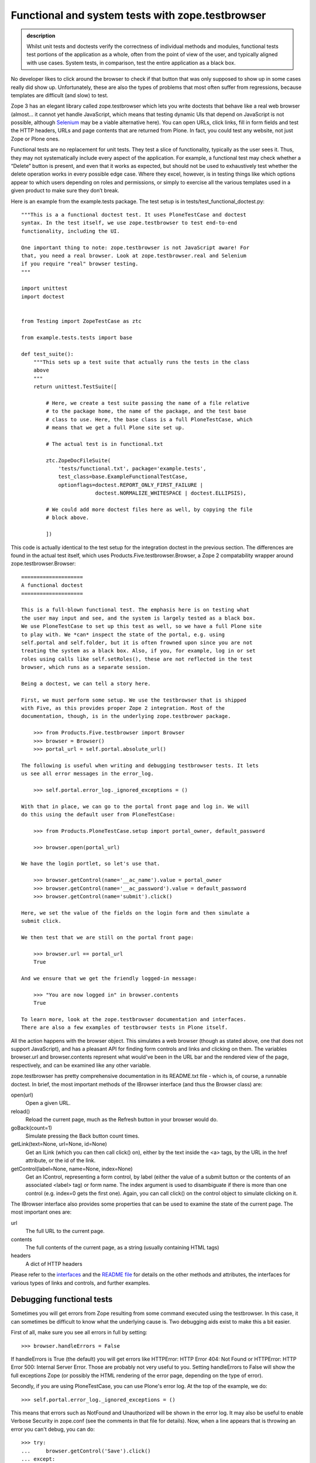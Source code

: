Functional and system tests with zope.testbrowser
-------------------------------------------------

.. admonition:: description

    Whilst unit tests and doctests verify the correctness of individual methods
    and modules, functional tests test portions of the application as a whole,
    often from the point of view of the user, and typically aligned with use cases.
    System tests, in comparison, test the entire application as a black box.

No developer likes to click around the browser to check if that button
that was only supposed to show up in some cases really did show up.
Unfortunately, these are also the types of problems that most often
suffer from regressions, because templates are difficult (and slow) to
test.

Zope 3 has an elegant library called zope.testbrowser which lets you
write doctests that behave like a real web browser (almost… it cannot
yet handle JavaScript, which means that testing dynamic UIs that depend
on JavaScript is not possible, although `Selenium <http://seleniumhq.org/>`_ may be a viable
alternative here). You can open URLs, click links, fill in form fields
and test the HTTP headers, URLs and page contents that are returned from
Plone. In fact, you could test any website, not just Zope or Plone ones.

Functional tests are no replacement for unit tests. They test a slice of
functionality, typically as the user sees it. Thus, they may not
systematically include every aspect of the application. For example, a
functional test may check whether a “Delete” button is present, and even
that it works as expected, but should not be used to exhaustively test
whether the delete operation works in every possible edge case. Where
they excel, however, is in testing things like which options appear to
which users depending on roles and permissions, or simply to exercise
all the various templates used in a given product to make sure they
don’t break.

Here is an example from the example.tests package. The test setup is in
tests/test\_functional\_doctest.py:

::

    """This is a a functional doctest test. It uses PloneTestCase and doctest
    syntax. In the test itself, we use zope.testbrowser to test end-to-end
    functionality, including the UI.

    One important thing to note: zope.testbrowser is not JavaScript aware! For
    that, you need a real browser. Look at zope.testbrowser.real and Selenium
    if you require "real" browser testing.
    """

    import unittest
    import doctest


    from Testing import ZopeTestCase as ztc

    from example.tests.tests import base

    def test_suite():
        """This sets up a test suite that actually runs the tests in the class
        above
        """
        return unittest.TestSuite([

            # Here, we create a test suite passing the name of a file relative
            # to the package home, the name of the package, and the test base
            # class to use. Here, the base class is a full PloneTestCase, which
            # means that we get a full Plone site set up.

            # The actual test is in functional.txt

            ztc.ZopeDocFileSuite(
                'tests/functional.txt', package='example.tests',
                test_class=base.ExampleFunctionalTestCase,
                optionflags=doctest.REPORT_ONLY_FIRST_FAILURE |
                            doctest.NORMALIZE_WHITESPACE | doctest.ELLIPSIS),

            # We could add more doctest files here as well, by copying the file
            # block above.

            ])

This code is actually identical to the test setup for the integration
doctest in the previous section. The differences are found in the actual
test itself, which uses Products.Five.testbrowser.Browser, a Zope 2
compatability wrapper around zope.testbrowser.Browser:

::

    ====================
    A functional doctest
    ====================

    This is a full-blown functional test. The emphasis here is on testing what
    the user may input and see, and the system is largely tested as a black box.
    We use PloneTestCase to set up this test as well, so we have a full Plone site
    to play with. We *can* inspect the state of the portal, e.g. using
    self.portal and self.folder, but it is often frowned upon since you are not
    treating the system as a black box. Also, if you, for example, log in or set
    roles using calls like self.setRoles(), these are not reflected in the test
    browser, which runs as a separate session.

    Being a doctest, we can tell a story here.

    First, we must perform some setup. We use the testbrowser that is shipped
    with Five, as this provides proper Zope 2 integration. Most of the
    documentation, though, is in the underlying zope.testbrower package.

        >>> from Products.Five.testbrowser import Browser
        >>> browser = Browser()
        >>> portal_url = self.portal.absolute_url()

    The following is useful when writing and debugging testbrowser tests. It lets
    us see all error messages in the error_log.

        >>> self.portal.error_log._ignored_exceptions = ()

    With that in place, we can go to the portal front page and log in. We will
    do this using the default user from PloneTestCase:

        >>> from Products.PloneTestCase.setup import portal_owner, default_password

        >>> browser.open(portal_url)

    We have the login portlet, so let's use that.

        >>> browser.getControl(name='__ac_name').value = portal_owner
        >>> browser.getControl(name='__ac_password').value = default_password
        >>> browser.getControl(name='submit').click()

    Here, we set the value of the fields on the login form and then simulate a
    submit click.

    We then test that we are still on the portal front page:

        >>> browser.url == portal_url
        True

    And we ensure that we get the friendly logged-in message:

        >>> "You are now logged in" in browser.contents
        True

    To learn more, look at the zope.testbrowser documentation and interfaces.
    There are also a few examples of testbrowser tests in Plone itself.

All the action happens with the browser object. This simulates a web browser (though
as stated above, one that does not support JavaScript), and has a pleasant API for
finding form controls and links and clicking on them. The variables browser.url and
browser.contents represent what would've been in the URL bar and the rendered view
of the page, respectively, and can be examined like any other variable.

zope.testbrowser has pretty comprehensive documentation in its README.txt file - which
is, of course, a runnable doctest. In brief, the most important methods of the
IBrowser interface (and thus the Browser class) are:

open(url)
    Open a given URL.
reload()
    Reload the current page, much as the Refresh button in your browser would do.
goBack(count=1)
    Simulate pressing the Back button count times.
getLink(text=None, url=None, id=None)
    Get an ILink (which you can then call click() on), either by the text inside the <a> tags, by the URL in the href attribute, or the id of the link.
getControl(label=None, name=None, index=None)
    Get an IControl, representing a form control, by label (either the value of a submit button or the contents of an associated <label> tag) or form name. The index argument is used to disambiguate if there is more than one control (e.g. index=0 gets the first one). Again, you can call click() on the control object to simulate clicking on it.

The IBrowser interface also provides some properties that can be used to examine
the state of the current page. The most important ones are:

url
    The full URL to the current page.
contents
    The full contents of the current page, as a string (usually containing HTML tags)
headers
    A dict of HTTP headers

Please refer to the `interfaces`_ and the `README file`_ for details on
the other methods and attributes, the interfaces for various types of
links and controls, and further examples.

.. _interfaces: http://svn.zope.org/zope.testbrowser/trunk/src/zope/testbrowser/interfaces.py?view=auto
.. _README file: http://svn.zope.org/zope.testbrowser/trunk/src/zope/testbrowser/README.txt?view=auto


Debugging functional tests
~~~~~~~~~~~~~~~~~~~~~~~~~~

Sometimes you will get errors from Zope resulting from some command executed using
the testbrowser. In this case, it can sometimes be difficult to know what the
underlying cause is. Two debugging aids exist to make this a bit easier.

First of all, make sure you see all errors in full by setting:

::

    >>> browser.handleErrors = False

If handleErrors is True (the default) you will get errors like HTTPError: HTTP
Error 404: Not Found or HTTPError: HTTP Error 500: Internal Server Error. Those
are probably not very useful to you. Setting handleErrors to False will show the
full exceptions Zope (or possibly the HTML rendering of the error page, depending
on the type of error).

Secondly, if you are using PloneTestCase, you can use Plone's error log. At the top of the example, we do:

::

    >>> self.portal.error_log._ignored_exceptions = ()

This means that errors such as NotFound and Unauthorized will be shown in the
error log. It may also be useful to enable Verbose Security in zope.conf (see the
comments in that file for details). Now, when a line appears that is throwing an
error you can't debug, you can do:

::

    >>> try:
    ...     browser.getControl('Save').click()
    ... except:
    ...     print self.portal.error_log.getLogEntries()[0]['tb_text']
    ...     import pdb; pdb.set_trace()
    >>> # continue as normal

This will print the most recent entry in the error log, and set a PDB break point.

Using a real browser to render the results of your tests
~~~~~~~~~~~~~~~~~~~~~~~~~~~~~~~~~~~~~~~~~~~~~~~~~~~~~~~~

Sometimes you would like to see the output of browser.contents in a browser to
easily debug what's happening in your functional tests. To do so, place a PDB
break point in your tests as described above (import pdb; pdb.set_trace())
and type the following when you get to the PDB prompt while running the tests:

::
    >>> from Testing.ZopeTestCase.utils import startZServer
    >>> startZServer()

This will print a tuple like

::
    ('127.0.0.1', 55143)

containing an IP address and port where you can access the same test site that
the testbrowser is working with, in a real browser.

Functional tests vs. system tests
~~~~~~~~~~~~~~~~~~~~~~~~~~~~~~~~~

A system test is one which treats the entire system as a black box, interacting
with it as a user would. A functional test is more focused on a single "vertical"
of functionality, typically linked to a particular use case.

For a functional test, it may be acceptable to examine the internal state of the
portal (using self.portal and the PloneTestCase.FunctionalTestCase class to build
a test suite) to provide assertions. A system test, by contrast, makes no such
assumptions. Ideally, you should be able to point a zope.testbrowser test at a
remote site running a fresh installation of your system, and have the tests pass.

Beyond that, the tools used to write a system test are the same. It is only the
approach to testing that changes. Whether you need one, or the other, or both,
will depend on the level of rigour you need in your tests, and how your system is
constructed. In general, though, true system tests are more rare than functional
(integration) tests and unit tests.
